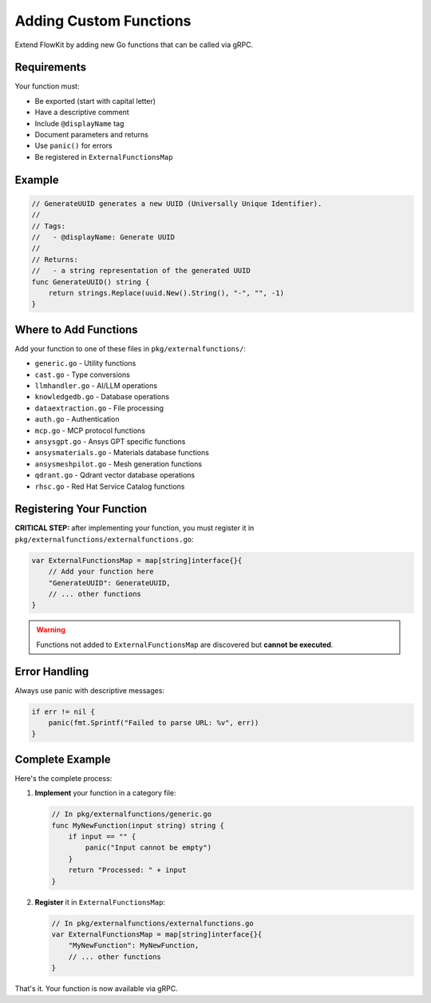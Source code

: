 .. _functions_dev:

Adding Custom Functions
=======================

Extend FlowKit by adding new Go functions that can be called via gRPC.

Requirements
------------

Your function must:

- Be exported (start with capital letter)
- Have a descriptive comment
- Include ``@displayName`` tag
- Document parameters and returns
- Use ``panic()`` for errors
- Be registered in ``ExternalFunctionsMap``

Example
-------

.. code-block:: go

   // GenerateUUID generates a new UUID (Universally Unique Identifier).
   //
   // Tags:
   //   - @displayName: Generate UUID
   //
   // Returns:
   //   - a string representation of the generated UUID
   func GenerateUUID() string {
       return strings.Replace(uuid.New().String(), "-", "", -1)
   }

Where to Add Functions
----------------------

Add your function to one of these files in ``pkg/externalfunctions/``:

- ``generic.go`` - Utility functions
- ``cast.go`` - Type conversions
- ``llmhandler.go`` - AI/LLM operations
- ``knowledgedb.go`` - Database operations
- ``dataextraction.go`` - File processing
- ``auth.go`` - Authentication
- ``mcp.go`` - MCP protocol functions
- ``ansysgpt.go`` - Ansys GPT specific functions
- ``ansysmaterials.go`` - Materials database functions
- ``ansysmeshpilot.go`` - Mesh generation functions
- ``qdrant.go`` - Qdrant vector database operations
- ``rhsc.go`` - Red Hat Service Catalog functions

Registering Your Function
-------------------------

**CRITICAL STEP:** after implementing your function, you must register it in ``pkg/externalfunctions/externalfunctions.go``:

.. code-block:: go

   var ExternalFunctionsMap = map[string]interface{}{
       // Add your function here
       "GenerateUUID": GenerateUUID,
       // ... other functions
   }

.. warning::
   Functions not added to ``ExternalFunctionsMap`` are discovered but **cannot be executed**.

Error Handling
--------------

Always use panic with descriptive messages:

.. code-block:: go

   if err != nil {
       panic(fmt.Sprintf("Failed to parse URL: %v", err))
   }

Complete Example
----------------

Here's the complete process:

1. **Implement** your function in a category file:

   .. code-block:: go

      // In pkg/externalfunctions/generic.go
      func MyNewFunction(input string) string {
          if input == "" {
              panic("Input cannot be empty")
          }
          return "Processed: " + input
      }

2. **Register** it in ``ExternalFunctionsMap``:

   .. code-block:: go

      // In pkg/externalfunctions/externalfunctions.go
      var ExternalFunctionsMap = map[string]interface{}{
          "MyNewFunction": MyNewFunction,
          // ... other functions
      }

That's it. Your function is now available via gRPC.

.. seealso::
   - :ref:`categories_dev` for creating new categories
   - :ref:`types_dev` for working with custom types
